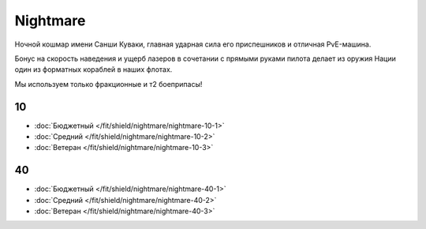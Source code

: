 Nightmare
=========

.. image:: /pics/Nightmare.png

Ночной кошмар имени Санши Куваки, главная ударная сила его приспешников и отличная PvE-машина.

Бонус на скорость наведения и ущерб лазеров в сочетании с прямыми руками пилота делает из оружия Нации один из форматных кораблей в наших флотах.

Мы используем только фракционные и т2 боеприпасы!

10
--
* :doc:`Бюджетный </fit/shield/nightmare/nightmare-10-1>`
* :doc:`Средний </fit/shield/nightmare/nightmare-10-2>`
* :doc:`Ветеран </fit/shield/nightmare/nightmare-10-3>`

40
--
* :doc:`Бюджетный </fit/shield/nightmare/nightmare-40-1>`
* :doc:`Средний </fit/shield/nightmare/nightmare-40-2>`
* :doc:`Ветеран </fit/shield/nightmare/nightmare-40-3>`
